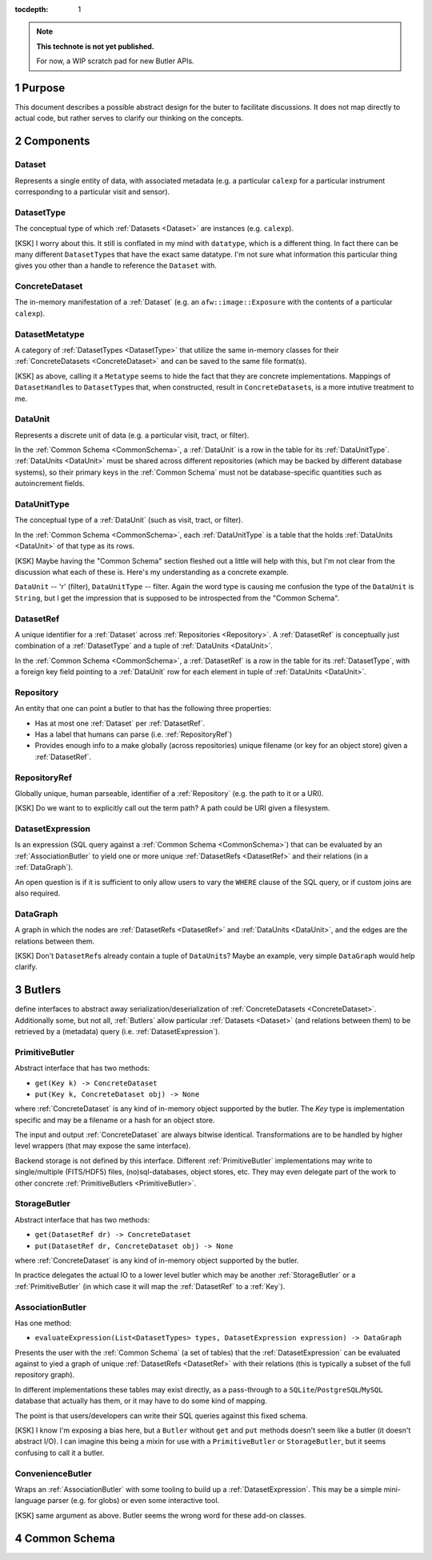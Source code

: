 ..
  Technote content.

  See https://developer.lsst.io/docs/rst_styleguide.html
  for a guide to reStructuredText writing.

  Do not put the title, authors or other metadata in this document;
  those are automatically added.

  Use the following syntax for sections:

  Sections
  ========

  and

  Subsections
  -----------

  and

  Subsubsections
  ^^^^^^^^^^^^^^

  To add images, add the image file (png, svg or jpeg preferred) to the
  _static/ directory. The reST syntax for adding the image is

  .. figure:: /_static/filename.ext
     :name: fig-label

     Caption text.

   Run: ``make html`` and ``open _build/html/index.html`` to preview your work.
   See the README at https://github.com/lsst-sqre/lsst-technote-bootstrap or
   this repo's README for more info.

   Feel free to delete this instructional comment.

:tocdepth: 1

.. Please do not modify tocdepth; will be fixed when a new Sphinx theme is shipped.

.. sectnum:: :depth: 1

.. Add content below. Do not include the document title.

.. note::

   **This technote is not yet published.**

   For now, a WIP scratch pad for new Butler APIs.


.. _Purpose:

Purpose
=======

This document describes a possible abstract design for the buter to facilitate discussions. It does not map directly to actual code, but rather serves to clarify our thinking on the concepts.


.. _Components:

Components
==========


.. _Dataset:

Dataset
-------

Represents a single entity of data, with associated metadata (e.g. a particular ``calexp`` for a particular instrument corresponding to a particular visit and sensor).


.. _DatasetType:

DatasetType
-----------

The conceptual type of which :ref:`Datasets <Dataset>` are instances (e.g. ``calexp``).

[KSK] I worry about this.  It still is conflated in my mind with ``datatype``, which is a different thing.  In fact there can be many different ``DatasetType``\ s that have the exact same datatype.  I'm not sure what information this particular thing gives you other than a handle to reference the ``Dataset`` with.


.. _ConcreteDataset:

ConcreteDataset
---------------

The in-memory manifestation of a :ref:`Dataset` (e.g. an ``afw::image::Exposure`` with the contents of a particular ``calexp``).


.. _DatasetMetatype:

DatasetMetatype
---------------

A category of :ref:`DatasetTypes <DatasetType>` that utilize the same in-memory classes for their :ref:`ConcreteDatasets <ConcreteDataset>` and can be saved to the same file format(s).

[KSK] as above, calling it a ``Metatype`` seems to hide the fact that they are concrete implementations.  Mappings of ``DatasetHandle``\ s to ``DatasetType``\ s that, when constructed, result in ``ConcreteDataset``\ s, is a more intutive treatment to me.


.. _DataUnit:

DataUnit
--------

Represents a discrete unit of data (e.g. a particular visit, tract, or filter).

In the :ref:`Common Schema <CommonSchema>`, a :ref:`DataUnit` is a row in the table for its :ref:`DataUnitType`.  :ref:`DataUnits <DataUnit>` must be shared across different repositories (which may be backed by different database systems), so their primary keys in the :ref:`Common Schema` must not be database-specific quantities such as autoincrement fields.


.. _DataUnitType:

DataUnitType
------------

The conceptual type of a :ref:`DataUnit` (such as visit, tract, or filter).

In the :ref:`Common Schema <CommonSchema>`, each :ref:`DataUnitType` is a table that the holds :ref:`DataUnits <DataUnit>` of that type as its rows.

[KSK] Maybe having the "Common Schema" section fleshed out a little will help with this, but I'm not clear from the discussion what each of these is.  Here's my understanding as a concrete example.  

``DataUnit`` -- 'r' (filter), ``DataUnitType`` -- filter.  Again the word type is causing me confusion the type of the ``DataUnit`` is ``String``, but I get the impression that is supposed to be introspected from the "Common Schema".

.. _DatasetRef:

DatasetRef
----------

A unique identifier for a :ref:`Dataset` across :ref:`Repositories <Repository>`.  A :ref:`DatasetRef` is conceptually just combination of a :ref:`DatasetType` and a tuple of :ref:`DataUnits <DataUnit>`.

In the :ref:`Common Schema <CommonSchema>`, a :ref:`DatasetRef` is a row in the table for its :ref:`DatasetType`, with a foreign key field pointing to a :ref:`DataUnit` row for each element in tuple of :ref:`DataUnits <DataUnit>`.


.. _Repository:

Repository
----------

An entity that one can point a butler to that has the following three properties:

- Has at most one :ref:`Dataset` per :ref:`DatasetRef`.
- Has a label that humans can parse (i.e. :ref:`RepositoryRef`)
- Provides enough info to a make globally (across repositories) unique filename (or key for an object store) given a :ref:`DatasetRef`.


.. _RepositoryRef:

RepositoryRef
-------------

Globally unique, human parseable, identifier of a :ref:`Repository` (e.g. the path to it or a URI).

[KSK] Do we want to to explicitly call out the term path?  A path could be URI given a filesystem.


.. _DatasetExpression:

DatasetExpression
-----------------

Is an expression (SQL query against a :ref:`Common Schema <CommonSchema>`) that can be evaluated by an :ref:`AssociationButler` to yield one or more unique :ref:`DatasetRefs <DatasetRef>` and their relations (in a :ref:`DataGraph`).

An open question is if it is sufficient to only allow users to vary the ``WHERE`` clause of the SQL query, or if custom joins are also required.


.. _DataGraph:

DataGraph
---------

A graph in which the nodes are :ref:`DatasetRefs <DatasetRef>` and :ref:`DataUnits <DataUnit>`, and the edges are the relations between them.

[KSK] Don't ``DatasetRef``\ s already contain a tuple of ``DataUnit``\ s?  Maybe an example, very simple ``DataGraph`` would help clarify.


.. _Butlers:

Butlers
=======

define interfaces to abstract away serialization/deserialization of :ref:`ConcreteDatasets <ConcreteDataset>`.
Additionally some, but not all, :ref:`Butlers` allow particular :ref:`Datasets <Dataset>` (and relations between them) to be retrieved by a (metadata) query (i.e. :ref:`DatasetExpression`).


.. _PrimitiveButler:

PrimitiveButler
---------------

Abstract interface that has two methods:

- ``get(Key k) -> ConcreteDataset``
- ``put(Key k, ConcreteDataset obj) -> None``

where :ref:`ConcreteDataset` is any kind of in-memory object supported by the butler.
The `Key` type is implementation specific and may be a filename or a hash for an object store.

The input and output :ref:`ConcreteDataset` are always bitwise identical. Transformations are to be handled by higher level wrappers (that may expose the same interface).

Backend storage is not defined by this interface. Different :ref:`PrimitiveButler` implementations may write to single/multiple (FITS/HDF5) files, (no)sql-databases, object stores, etc. They may even delegate part of the work to other concrete :ref:`PrimitiveButlers <PrimitiveButler>`.


.. _StorageButler:

StorageButler
-------------

Abstract interface that has two methods:

- ``get(DatasetRef dr) -> ConcreteDataset``
- ``put(DatasetRef dr, ConcreteDataset obj) -> None``

where :ref:`ConcreteDataset` is any kind of in-memory object supported by the butler.

In practice delegates the actual IO to a lower level butler which may be another :ref:`StorageButler` or a :ref:`PrimitiveButler` (in which case it will map the :ref:`DatasetRef` to a :ref:`Key`).


.. _AssociationButler:

AssociationButler
-----------------

Has one method:

- ``evaluateExpression(List<DatasetTypes> types, DatasetExpression expression) -> DataGraph``

Presents the user with the :ref:`Common Schema` (a set of tables) that the :ref:`DatasetExpression` can be evaluated against to yied a graph of unique :ref:`DatasetRefs <DatasetRef>` with their relations (this is typically a subset of the full repository graph).

In different implementations these tables may exist directly, as a pass-through to a ``SQLite``/``PostgreSQL``/``MySQL`` database that actually has them, or it may have to do some kind of mapping.

The point is that users/developers can write their SQL queries against this fixed schema.

[KSK]  I know I'm exposing a bias here, but a ``Butler`` without ``get`` and ``put`` methods doesn't seem like a butler (it doesn't abstract I/O).  I can imagine this being a mixin for use with a ``PrimitiveButler`` or ``StorageButler``, but it seems confusing to call it a butler.

.. _ConvenienceButler:

ConvenienceButler
-----------------

Wraps an :ref:`AssociationButler` with some tooling to build up a :ref:`DatasetExpression`. This may be a simple mini-language parser (e.g. for globs) or even some interactive tool.

[KSK] same argument as above.  Butler seems the wrong word for these add-on classes.


.. _CommonSchema:

Common Schema
=============


.. .. rubric:: References

.. Make in-text citations with: :cite:`bibkey`.

.. .. bibliography:: local.bib lsstbib/books.bib lsstbib/lsst.bib lsstbib/lsst-dm.bib lsstbib/refs.bib lsstbib/refs_ads.bib
..    :encoding: latex+latin
..    :style: lsst_aa
